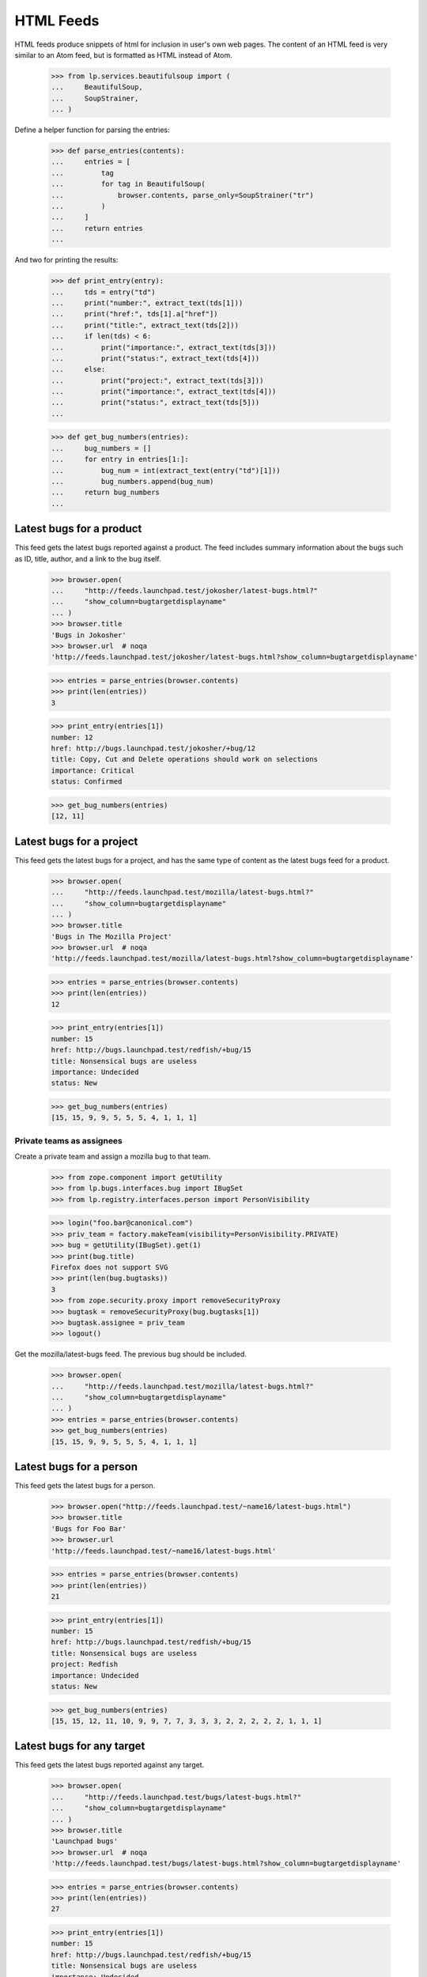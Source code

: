 HTML Feeds
==========

HTML feeds produce snippets of html for inclusion in user's own web pages.
The content of an HTML feed is very similar to an Atom feed, but is formatted
as HTML instead of Atom.

    >>> from lp.services.beautifulsoup import (
    ...     BeautifulSoup,
    ...     SoupStrainer,
    ... )

Define a helper function for parsing the entries:

    >>> def parse_entries(contents):
    ...     entries = [
    ...         tag
    ...         for tag in BeautifulSoup(
    ...             browser.contents, parse_only=SoupStrainer("tr")
    ...         )
    ...     ]
    ...     return entries
    ...

And two for printing the results:

    >>> def print_entry(entry):
    ...     tds = entry("td")
    ...     print("number:", extract_text(tds[1]))
    ...     print("href:", tds[1].a["href"])
    ...     print("title:", extract_text(tds[2]))
    ...     if len(tds) < 6:
    ...         print("importance:", extract_text(tds[3]))
    ...         print("status:", extract_text(tds[4]))
    ...     else:
    ...         print("project:", extract_text(tds[3]))
    ...         print("importance:", extract_text(tds[4]))
    ...         print("status:", extract_text(tds[5]))
    ...

    >>> def get_bug_numbers(entries):
    ...     bug_numbers = []
    ...     for entry in entries[1:]:
    ...         bug_num = int(extract_text(entry("td")[1]))
    ...         bug_numbers.append(bug_num)
    ...     return bug_numbers
    ...


Latest bugs for a product
-------------------------

This feed gets the latest bugs reported against a product. The feed includes
summary information about the bugs such as ID, title, author, and a link to
the bug itself.

    >>> browser.open(
    ...     "http://feeds.launchpad.test/jokosher/latest-bugs.html?"
    ...     "show_column=bugtargetdisplayname"
    ... )
    >>> browser.title
    'Bugs in Jokosher'
    >>> browser.url  # noqa
    'http://feeds.launchpad.test/jokosher/latest-bugs.html?show_column=bugtargetdisplayname'

    >>> entries = parse_entries(browser.contents)
    >>> print(len(entries))
    3

    >>> print_entry(entries[1])
    number: 12
    href: http://bugs.launchpad.test/jokosher/+bug/12
    title: Copy, Cut and Delete operations should work on selections
    importance: Critical
    status: Confirmed

    >>> get_bug_numbers(entries)
    [12, 11]

Latest bugs for a project
-------------------------

This feed gets the latest bugs for a project, and has the same type of content
as the latest bugs feed for a product.

    >>> browser.open(
    ...     "http://feeds.launchpad.test/mozilla/latest-bugs.html?"
    ...     "show_column=bugtargetdisplayname"
    ... )
    >>> browser.title
    'Bugs in The Mozilla Project'
    >>> browser.url  # noqa
    'http://feeds.launchpad.test/mozilla/latest-bugs.html?show_column=bugtargetdisplayname'

    >>> entries = parse_entries(browser.contents)
    >>> print(len(entries))
    12

    >>> print_entry(entries[1])
    number: 15
    href: http://bugs.launchpad.test/redfish/+bug/15
    title: Nonsensical bugs are useless
    importance: Undecided
    status: New

    >>> get_bug_numbers(entries)
    [15, 15, 9, 9, 5, 5, 5, 4, 1, 1, 1]

Private teams as assignees
..........................

Create a private team and assign a mozilla bug to that team.

    >>> from zope.component import getUtility
    >>> from lp.bugs.interfaces.bug import IBugSet
    >>> from lp.registry.interfaces.person import PersonVisibility

    >>> login("foo.bar@canonical.com")
    >>> priv_team = factory.makeTeam(visibility=PersonVisibility.PRIVATE)
    >>> bug = getUtility(IBugSet).get(1)
    >>> print(bug.title)
    Firefox does not support SVG
    >>> print(len(bug.bugtasks))
    3
    >>> from zope.security.proxy import removeSecurityProxy
    >>> bugtask = removeSecurityProxy(bug.bugtasks[1])
    >>> bugtask.assignee = priv_team
    >>> logout()

Get the mozilla/latest-bugs feed. The previous bug should be included.

    >>> browser.open(
    ...     "http://feeds.launchpad.test/mozilla/latest-bugs.html?"
    ...     "show_column=bugtargetdisplayname"
    ... )
    >>> entries = parse_entries(browser.contents)
    >>> get_bug_numbers(entries)
    [15, 15, 9, 9, 5, 5, 5, 4, 1, 1, 1]

Latest bugs for a person
------------------------

This feed gets the latest bugs for a person.

    >>> browser.open("http://feeds.launchpad.test/~name16/latest-bugs.html")
    >>> browser.title
    'Bugs for Foo Bar'
    >>> browser.url
    'http://feeds.launchpad.test/~name16/latest-bugs.html'

    >>> entries = parse_entries(browser.contents)
    >>> print(len(entries))
    21

    >>> print_entry(entries[1])
    number: 15
    href: http://bugs.launchpad.test/redfish/+bug/15
    title: Nonsensical bugs are useless
    project: Redfish
    importance: Undecided
    status: New

    >>> get_bug_numbers(entries)
    [15, 15, 12, 11, 10, 9, 9, 7, 7, 3, 3, 3, 2, 2, 2, 2, 2, 1, 1, 1]


Latest bugs for any target
--------------------------

This feed gets the latest bugs reported against any target.

    >>> browser.open(
    ...     "http://feeds.launchpad.test/bugs/latest-bugs.html?"
    ...     "show_column=bugtargetdisplayname"
    ... )
    >>> browser.title
    'Launchpad bugs'
    >>> browser.url  # noqa
    'http://feeds.launchpad.test/bugs/latest-bugs.html?show_column=bugtargetdisplayname'

    >>> entries = parse_entries(browser.contents)
    >>> print(len(entries))
    27

    >>> print_entry(entries[1])
    number: 15
    href: http://bugs.launchpad.test/redfish/+bug/15
    title: Nonsensical bugs are useless
    importance: Undecided
    status: New

    >>> get_bug_numbers(entries)
    [15, 15, 13, 12, 11, 10, 9, 9, 8, 7, 7, 5, 5, 5, 4, 3, 3, 3, 2, 2, 2, 2,
     2, 1, 1, 1]


General bug search
------------------

This feed is the most useful of them all. Any bug search can be turned into
a feed.

    >>> url = (
    ...     "http://feeds.launchpad.test/bugs/+bugs.html?"
    ...     "field.searchtext=&search=Search+Bug+Reports&"
    ...     "field.scope=all&field.scope.target="
    ... )

The bug search feed is not enabled by default since it may represent a
performance problem in production.

    >>> from lp.services.config import config
    >>> config.launchpad.is_bug_search_feed_active
    True
    >>> bug_search_feed_data = """
    ...     [launchpad]
    ...     is_bug_search_feed_active: False
    ...     """
    >>> config.push("bug_search_feed_data", bug_search_feed_data)
    >>> browser.open(url)
    Traceback (most recent call last):
    ...
    zope.security.interfaces.Unauthorized: Bug search feed deactivated

The bug search feed can be tested after setting is_bug_search_feed_active
to True.

    # Restore the config to the original state; True.
    >>> config_data = config.pop("bug_search_feed_data")

    >>> browser.open(url)
    >>> browser.title
    'Bugs from custom search'

    >>> entries = parse_entries(browser.contents)
    >>> print(len(entries))
    26

    >>> print_entry(entries[1])
    number: 15
    href: http://bugs.launchpad.test/redfish/+bug/15
    title: Nonsensical bugs are useless
    project: Redfish
    importance: Undecided
    status: New

    >>> get_bug_numbers(entries)
    [15, 15, 13, 12, 11, 10, 9, 9, 7, 7, 5, 5, 5, 4,
    3, 3, 3, 2, 2, 2, 2, 2, 1, 1, 1]
